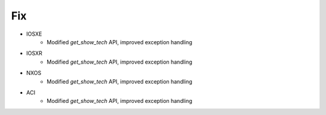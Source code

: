 --------------------------------------------------------------------------------
                                Fix
--------------------------------------------------------------------------------
* IOSXE
    * Modified `get_show_tech` API, improved exception handling
* IOSXR
    * Modified `get_show_tech` API, improved exception handling
* NXOS
    * Modified `get_show_tech` API, improved exception handling
* ACI
    * Modified `get_show_tech` API, improved exception handling
